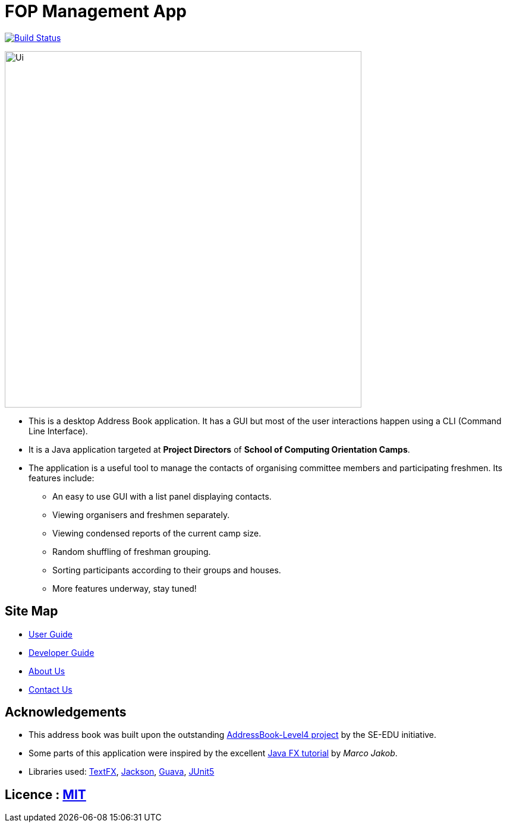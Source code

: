 = FOP Management App
ifdef::env-github,env-browser[:relfileprefix: docs/]

https://travis-ci.org/cs2113-ay1819s2-t08-4/main[image:https://travis-ci.org/cs2113-ay1819s2-t08-4/main.svg?branch=master[Build Status]]

ifdef::env-github[]
image::docs/images/Ui.png[width="600"]
endif::[]

ifndef::env-github[]
image::images/Ui.png[width="600"]
endif::[]

* This is a desktop Address Book application. It has a GUI but most of the user interactions happen using a CLI (Command Line Interface).
* It is a Java application targeted at *Project Directors* of *School of Computing Orientation Camps*.
* The application is a useful tool to manage the contacts of organising committee members and participating freshmen. Its features include:
** An easy to use GUI with a list panel displaying contacts.
** Viewing organisers and freshmen separately.
** Viewing condensed reports of the current camp size.
** Random shuffling of freshman grouping.
** Sorting participants according to their groups and houses.
** More features underway, stay tuned! 

== Site Map

* <<UserGuide#, User Guide>>
* <<DeveloperGuide#, Developer Guide>>
* <<AboutUs#, About Us>>
* <<ContactUs#, Contact Us>>

== Acknowledgements

* This address book was built upon the outstanding https://github.com/se-edu/[AddressBook-Level4 project] by the SE-EDU initiative.
* Some parts of this application were inspired by the excellent http://code.makery.ch/library/javafx-8-tutorial/[Java FX tutorial] by _Marco Jakob_.
* Libraries used: https://github.com/TestFX/TestFX[TextFX], https://github.com/FasterXML/jackson[Jackson], https://github.com/google/guava[Guava], https://github.com/junit-team/junit5[JUnit5]

== Licence : link:LICENSE[MIT]
